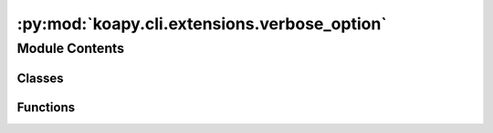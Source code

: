 :py:mod:`koapy.cli.extensions.verbose_option`
=============================================

.. py:module:: koapy.cli.extensions.verbose_option


Module Contents
---------------

Classes
~~~~~~~

.. autoapisummary::

   koapy.cli.extensions.verbose_option.VerboseOption



Functions
~~~~~~~~~

.. autoapisummary::

   koapy.cli.extensions.verbose_option.verbose_option



.. py:class:: VerboseOption(*decls, **attrs)

   Bases: :py:obj:`click.Option`

   Options are usually optional values on the command line and
   have some extra features that arguments don't have.

   All other parameters are passed onwards to the parameter constructor.

   :param show_default: controls if the default value should be shown on the
                        help page. Normally, defaults are not shown. If this
                        value is a string, it shows the string instead of the
                        value. This is particularly useful for dynamic options.
   :param show_envvar: controls if an environment variable should be shown on
                       the help page.  Normally, environment variables
                       are not shown.
   :param prompt: if set to `True` or a non empty string then the user will be
                  prompted for input.  If set to `True` the prompt will be the
                  option name capitalized.
   :param confirmation_prompt: Prompt a second time to confirm the
       value if it was prompted for. Can be set to a string instead of
       ``True`` to customize the message.
   :param prompt_required: If set to ``False``, the user will be
       prompted for input only when the option was specified as a flag
       without a value.
   :param hide_input: if this is `True` then the input on the prompt will be
                      hidden from the user.  This is useful for password
                      input.
   :param is_flag: forces this option to act as a flag.  The default is
                   auto detection.
   :param flag_value: which value should be used for this flag if it's
                      enabled.  This is set to a boolean automatically if
                      the option string contains a slash to mark two options.
   :param multiple: if this is set to `True` then the argument is accepted
                    multiple times and recorded.  This is similar to ``nargs``
                    in how it works but supports arbitrary number of
                    arguments.
   :param count: this flag makes an option increment an integer.
   :param allow_from_autoenv: if this is enabled then the value of this
                              parameter will be pulled from an environment
                              variable in case a prefix is defined on the
                              context.
   :param help: the help string.
   :param hidden: hide this option from help outputs.

   .. versionchanged:: 8.0.1
       ``type`` is detected from ``flag_value`` if given.

   .. py:method:: add_to_parser(self, parser, ctx)



.. py:function:: verbose_option(dest=None, default=None, flag_value=None, expose_value=None, callback=None)


